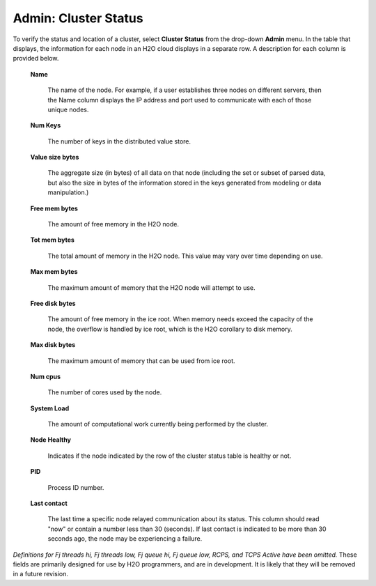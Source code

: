 Admin: Cluster Status
=========================

To verify the status and location of a cluster, select **Cluster Status** from the drop-down **Admin** menu. In the table that displays, the information for each node in an H2O cloud displays in a separate row. A description for each column is provided below.

 **Name** 
  
   The name of the node. For example, if a user establishes three
   nodes on different servers, then the Name column displays the IP address
   and port used to communicate with each of those unique nodes. 

 **Num Keys** 

   The number of keys in the distributed value store. 

 **Value size bytes**  

   The aggregate size (in bytes) of all data on that
   node (including the set or subset of parsed data, but also
   the size in bytes of the information stored in the keys generated
   from modeling or data manipulation.)

 **Free mem bytes** 

    The amount of free memory in the H2O node.

 **Tot mem bytes** 

   The total amount of memory in the H2O node. This value may vary
   over time depending on use.

 **Max mem bytes** 

    The maximum amount of memory that the H2O node will
    attempt to use. 

 **Free disk bytes** 

   The amount of free memory in the ice root. When memory needs exceed
   the capacity of the node, the overflow is handled by ice root, which is the
   H2O corollary to disk memory.

 **Max disk bytes** 

   The maximum amount of memory that can be used from ice root. 

 **Num cpus** 

   The number of cores used by the node.


 **System Load** 
 
   The amount of computational work currently being performed by the
   cluster. 

 **Node Healthy** 

   Indicates if the node indicated by the row of the cluster
   status table is healthy or not.

 **PID**

   Process ID number. 

 **Last contact** 

   The last time a specific node relayed communication about its
   status. This column should read "now" or contain a number less than 30
   (seconds). If last contact is indicated to be more than 30 seconds
   ago, the node may be experiencing a failure. 

*Definitions for Fj threads hi, Fj threads low, Fj queue hi, Fj queue
low, RCPS, and TCPS Active have been omitted.* These fields are
primarily designed for use by H2O programmers, and are in development. It
is likely that they will be removed in a future revision. 
